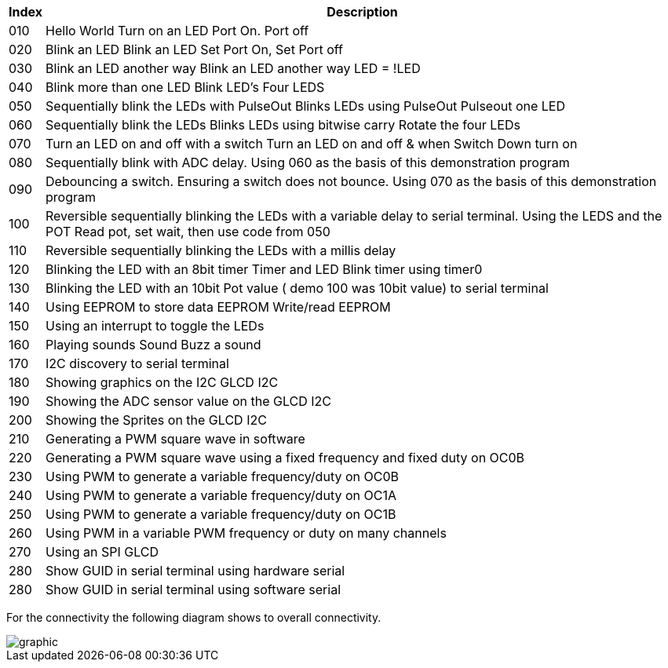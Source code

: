 




[cols=2, options="header,autowidth"]
|===
|*Index*|*Description*
|010  |Hello World  Turn on an LED  Port On. Port off
|020  |Blink an LED Blink an LED  Set Port On, Set Port off
|030  |Blink an LED another way Blink an LED another way  LED = !LED
|040  |Blink more than one LED  Blink LED's Four LEDS
|050  |Sequentially blink the LEDs with PulseOut  Blinks LEDs using PulseOut  Pulseout one LED
|060  |Sequentially blink the LEDs  Blinks LEDs using bitwise carry Rotate the four LEDs
|070  |Turn an LED on and off with a switch Turn an LED on and off  & when Switch Down turn on
|080  |Sequentially blink with ADC delay. Using 060 as the basis of this demonstration program
|090  |Debouncing a switch. Ensuring a switch does not bounce. Using 070  as the basis of this demonstration program
|100  |Reversible sequentially blinking the LEDs with a variable delay to serial terminal.  Using the LEDS and the POT  Read pot, set wait, then use code from 050
|110  |Reversible sequentially blinking the LEDs with a millis delay
|120  |Blinking the LED with an 8bit timer  Timer and LED Blink timer using timer0
|130  |Blinking the LED with an 10bit Pot value ( demo 100 was 10bit value) to serial terminal
|140  |Using EEPROM to store data EEPROM  Write/read EEPROM
|150  |Using an interrupt to toggle the LEDs
|160  |Playing sounds Sound Buzz a sound
|170  |I2C discovery to serial terminal
|180  |Showing graphics on the I2C GLCD I2C
|190  |Showing the ADC sensor value on the GLCD I2C
|200  |Showing the Sprites on the GLCD I2C
|210  |Generating a PWM square wave in software
|220  |Generating a PWM square wave using a fixed frequency and fixed duty on OC0B
|230  |Using PWM to generate a variable frequency/duty on OC0B
|240  |Using PWM to generate a variable frequency/duty on OC1A
|250  |Using PWM to generate a variable frequency/duty on OC1B
|260  |Using PWM in a variable PWM frequency or duty on many channels
|270  |Using an SPI GLCD
|280  |Show GUID in serial terminal using hardware serial
|280  |Show GUID in serial terminal using software serial
|===


For the connectivity the following diagram shows to overall connectivity.

image::nano_test_scope_lgt8f328p.jpg[graphic,align="center"]


